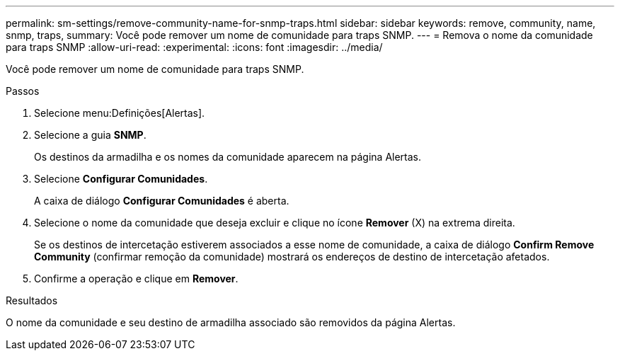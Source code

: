 ---
permalink: sm-settings/remove-community-name-for-snmp-traps.html 
sidebar: sidebar 
keywords: remove, community, name, snmp, traps, 
summary: Você pode remover um nome de comunidade para traps SNMP. 
---
= Remova o nome da comunidade para traps SNMP
:allow-uri-read: 
:experimental: 
:icons: font
:imagesdir: ../media/


[role="lead"]
Você pode remover um nome de comunidade para traps SNMP.

.Passos
. Selecione menu:Definições[Alertas].
. Selecione a guia *SNMP*.
+
Os destinos da armadilha e os nomes da comunidade aparecem na página Alertas.

. Selecione *Configurar Comunidades*.
+
A caixa de diálogo *Configurar Comunidades* é aberta.

. Selecione o nome da comunidade que deseja excluir e clique no ícone *Remover* (X) na extrema direita.
+
Se os destinos de intercetação estiverem associados a esse nome de comunidade, a caixa de diálogo *Confirm Remove Community* (confirmar remoção da comunidade) mostrará os endereços de destino de intercetação afetados.

. Confirme a operação e clique em *Remover*.


.Resultados
O nome da comunidade e seu destino de armadilha associado são removidos da página Alertas.
